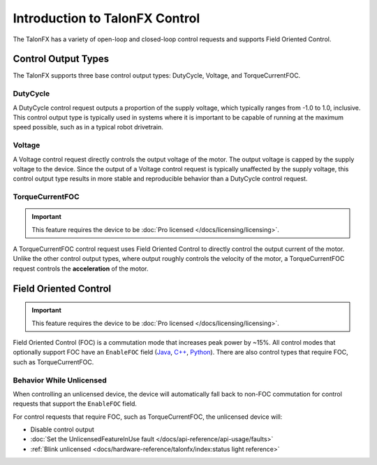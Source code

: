 Introduction to TalonFX Control
===============================

The TalonFX has a variety of open-loop and closed-loop control requests and supports Field Oriented Control.

Control Output Types
--------------------

The TalonFX supports three base control output types: DutyCycle, Voltage, and TorqueCurrentFOC.

DutyCycle
^^^^^^^^^

A DutyCycle control request outputs a proportion of the supply voltage, which typically ranges from -1.0 to 1.0, inclusive. This control output type is typically used in systems where it is important to be capable of running at the maximum speed possible, such as in a typical robot drivetrain.

Voltage
^^^^^^^

A Voltage control request directly controls the output voltage of the motor. The output voltage is capped by the supply voltage to the device. Since the output of a Voltage control request is typically unaffected by the supply voltage, this control output type results in more stable and reproducible behavior than a DutyCycle control request.

TorqueCurrentFOC
^^^^^^^^^^^^^^^^

.. important:: This feature requires the device to be :doc:`Pro licensed </docs/licensing/licensing>`.

A TorqueCurrentFOC control request uses Field Oriented Control to directly control the output current of the motor. Unlike the other control output types, where output roughly controls the velocity of the motor, a TorqueCurrentFOC request controls the **acceleration** of the motor.

Field Oriented Control
----------------------

.. important:: This feature requires the device to be :doc:`Pro licensed </docs/licensing/licensing>`.

Field Oriented Control (FOC) is a commutation mode that increases peak power by ~15%. All control modes that optionally support FOC have an ``EnableFOC`` field (`Java <https://api.ctr-electronics.com/phoenix6/release/java/com/ctre/phoenix6/controls/DutyCycleOut.html#EnableFOC>`__, `C++ <https://api.ctr-electronics.com/phoenix6/release/cpp/classctre_1_1phoenix6_1_1controls_1_1_duty_cycle_out.html#aeef226602dc68cf690681c98001a5f94>`__, `Python <https://api.ctr-electronics.com/phoenix6/release/python/autoapi/phoenix6/controls/duty_cycle_out/index.html#phoenix6.controls.duty_cycle_out.DutyCycleOut.enable_foc>`__). There are also control types that require FOC, such as TorqueCurrentFOC.

Behavior While Unlicensed
^^^^^^^^^^^^^^^^^^^^^^^^^

When controlling an unlicensed device, the device will automatically fall back to non-FOC commutation for control requests that support the ``EnableFOC`` field.

For control requests that require FOC, such as TorqueCurrentFOC, the unlicensed device will:

- Disable control output
- :doc:`Set the UnlicensedFeatureInUse fault </docs/api-reference/api-usage/faults>`
- :ref:`Blink unlicensed <docs/hardware-reference/talonfx/index:status light reference>`
